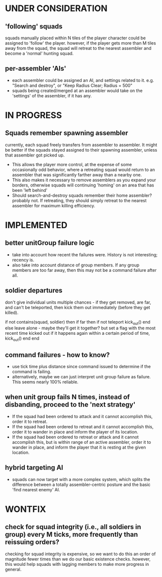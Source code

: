 * UNDER CONSIDERATION
** 'following' squads
squads manually placed within N tiles of the player character could be assigned to 'follow' the player.
however, if the player gets more than M tiles away from the squad, the squad will retreat to the nearest
assembler and become a 'normal' hunting squad.
** per-assembler 'AIs'
- each assembler could be assigned an AI, and settings related to
  it. e.g. "Search and destroy", or "Keep Radius Clear; Radius = 500"
- squads being created/merged at an assembler would take on the
  'settings' of the assembler, if it has any.
* IN PROGRESS
** Squads remember spawning assembler
currently, each squad freely transfers from assembler to assembler.
It might be better if the squads stayed assigned to their spawning assembler, unless
that assembler got picked up.
- This allows the player more control, at the expense of some
  occasionally odd behavior, where a retreating squad would return to
  an assembler that was significantly farther away than a nearby one.
- This also makes it necessary to remove assemblers as you expand your
  borders, otherwise squads will continuing 'homing' on an area that
  has been 'left behind'
- Should search-and-destroy squads remember their home assembler?
  probably not. If retreating, they should simply retreat to the
  nearest assembler for maximum killing efficiency.
* IMPLEMENTED
** better unitGroup failure logic
- take into account how recent the failures were. History is not
  interesting; recency is.
- also take into account distance of group members. If any group
  members are too far away, then this may not be a command failure
  after all.
** soldier departures
don't give individual units multiple chances - if they get removed,
are far, and can't be teleported, then kick them out immediately
(before they get killed).

if not contains(squad, soldier) then
    if far then
        if not teleport
            kick_out()
        end
    else
        leave alone - maybe they'll get it together?
        but set a flag with the most recent time kicked out
        if it happens again within a certain period of time,
        kick_out()
    end
end

** command failures - how to know?
- use tick time plus distance since command issued to determine if the
  command is failing.
- alternatively, maybe we can just interpret unit group failure as
  failure. This seems nearly 100% reliable.

** when unit group fails N times, instead of disbanding, proceed to the 'next strategy'
- If the squad had been ordered to attack and it cannot accomplish
  this, order it to retreat.
- If the squad had been ordered to retreat and it cannot accomplish
  this, order it to wander in place and inform the player of its
  location.
- If the squad had been ordered to retreat or attack and it cannot
  accomplish this, but is within range of an active assembler, order
  it to wander in place, and inform the player that it is resting at
  the given location.

** hybrid targeting AI
- squads can now target with a more complex system, which splits the
  difference between a totally assembler-centric posture and the basic
  'find nearest enemy' AI.
* WONTFIX
** check for squad integrity (i.e., all soldiers in group) every M ticks, more frequently than reissuing orders?
checking for squad integrity is expensive, so we want to do this an order of magnitude
fewer times than we do our basic existence checks.
however, this would help squads with lagging members to make more progress in general.
